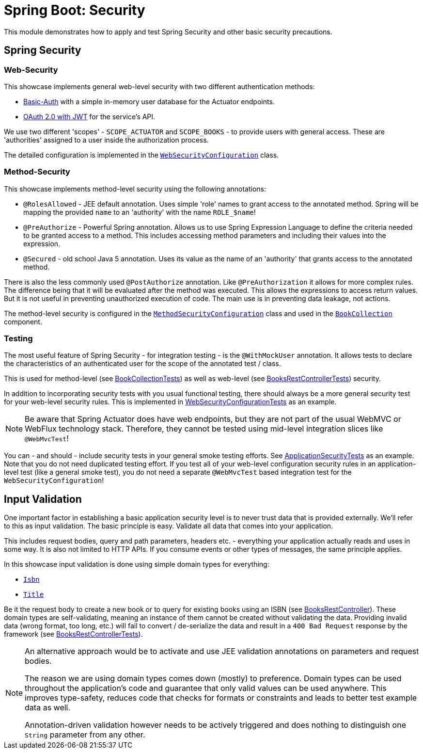 = Spring Boot: Security

This module demonstrates how to apply and test Spring Security and other basic security precautions.

== Spring Security

=== Web-Security

This showcase implements general web-level security with two different authentication methods:

- link:https://docs.spring.io/spring-security/reference/servlet/authentication/passwords/basic.html[Basic-Auth] with a simple in-memory user database for the Actuator endpoints.
- link:https://docs.spring.io/spring-security/reference/servlet/oauth2/resource-server/jwt.html[OAuth 2.0 with JWT] for the service's API.

We use two different 'scopes' - `SCOPE_ACTUATOR` and `SCOPE_BOOKS` - to provide users with general access.
These are 'authorities' assigned to a user inside the authorization process.

The detailed configuration is implemented in the link:src/main/kotlin/example/spring/boot/security/security/WebSecurityConfiguration.kt[`WebSecurityConfiguration`] class.

=== Method-Security

This showcase implements method-level security using the following annotations:

- `@RolesAllowed` - JEE default annotation.
Uses simple 'role' names to grant access to the annotated method.
Spring will be mapping the provided `name` to an 'authority' with the name `ROLE_$name`!
- `@PreAuthorize` - Powerful Spring annotation.
Allows us to use Spring Expression Language to define the criteria needed to be granted access to a method.
This includes accessing method parameters and including their values into the expression.
- `@Secured` - old school Java 5 annotation.
Uses its value as the name of an 'authority' that grants access to the annotated method.

There is also the less commonly used `@PostAuthorize` annotation.
Like `@PreAuthorization` it allows for more complex rules.
The difference being that it will be evaluated after the method was executed.
This allows the expressions to access return values.
But it is not useful in preventing unauthorized execution of code.
The main use is in preventing data leakage, not actions.

The method-level security is configured in the link:src/main/kotlin/example/spring/boot/security/security/MethodSecurityConfiguration.kt[`MethodSecurityConfiguration`] class and used in the link:src/main/kotlin/example/spring/boot/security/business/BookCollection.kt[`BookCollection`] component.

=== Testing

The most useful feature of Spring Security - for integration testing - is the `@WithMockUser` annotation.
It allows tests to declare the characteristics of an authenticated user for the scope of the annotated test / class.

This is used for method-level (see link:src/test/kotlin/example/spring/boot/security/business/BookCollectionTests.kt[BookCollectionTests]) as well as web-level (see link:src/test/kotlin/example/spring/boot/security/api/BooksRestControllerTests.kt[BooksRestControllerTests]) security.

In addition to incorporating security tests with you usual functional testing, there should always be a more general security test for your web-level security rules.
This is implemented in link:src/test/kotlin/example/spring/boot/security/security/WebSecurityConfigurationTests.kt[WebSecurityConfigurationTests] as an example.

[NOTE]
====
Be aware that Spring Actuator does have web endpoints, but they are not part of the usual WebMVC or WebFlux technology stack.
Therefore, they cannot be tested using mid-level integration slices like `@WebMvcTest`!
====

You can - and should - include security tests in your general smoke testing efforts.
See link:src/test/kotlin/example/spring/boot/security/ApplicationSecurityTests.kt[ApplicationSecurityTests] as an example.
Note that you do not need duplicated testing effort.
If you test all of your web-level configuration security rules in an application-level test (like a general smoke test), you do not need a separate `@WebMvcTest` based integration test for the `WebSecurityConfiguration`!

== Input Validation

One important factor in establishing a basic application security level is to never trust data that is provided externally.
We'll refer to this as input validation.
The basic principle is easy.
Validate all data that comes into your application.

This includes request bodies, query and path parameters, headers etc. - everything your application actually reads and uses in some way.
It is also not limited to HTTP APIs.
If you consume events or other types of messages, the same principle applies.

In this showcase input validation is done using simple domain types for everything:

- link:src/main/kotlin/example/spring/boot/security/business/model.kt[`Isbn`]
- link:src/main/kotlin/example/spring/boot/security/business/model.kt[`Title`]

Be it the request body to create a new book or to query for existing books using an ISBN (see link:src/main/kotlin/example/spring/boot/security/api/BooksRestController.kt[BooksRestController]).
These domain types are self-validating, meaning an instance of them cannot be created without validating the data.
Providing invalid data (wrong format, too long, etc.) will fail to convert / de-serialize the data and result in a `400 Bad Request` response by the framework (see link:src/test/kotlin/example/spring/boot/security/api/BooksRestControllerTests.kt[BooksRestControllerTests]).

[NOTE]
====
An alternative approach would be to activate and use JEE validation annotations on parameters and request bodies.

The reason we are using domain types comes down (mostly) to preference.
Domain types can be used throughout the application's code and guarantee that only valid values can be used anywhere.
This improves type-safety, reduces code that checks for formats or constraints and leads to better test example data as well.

Annotation-driven validation however needs to be actively triggered and does nothing to distinguish one `String` parameter from any other.
====
